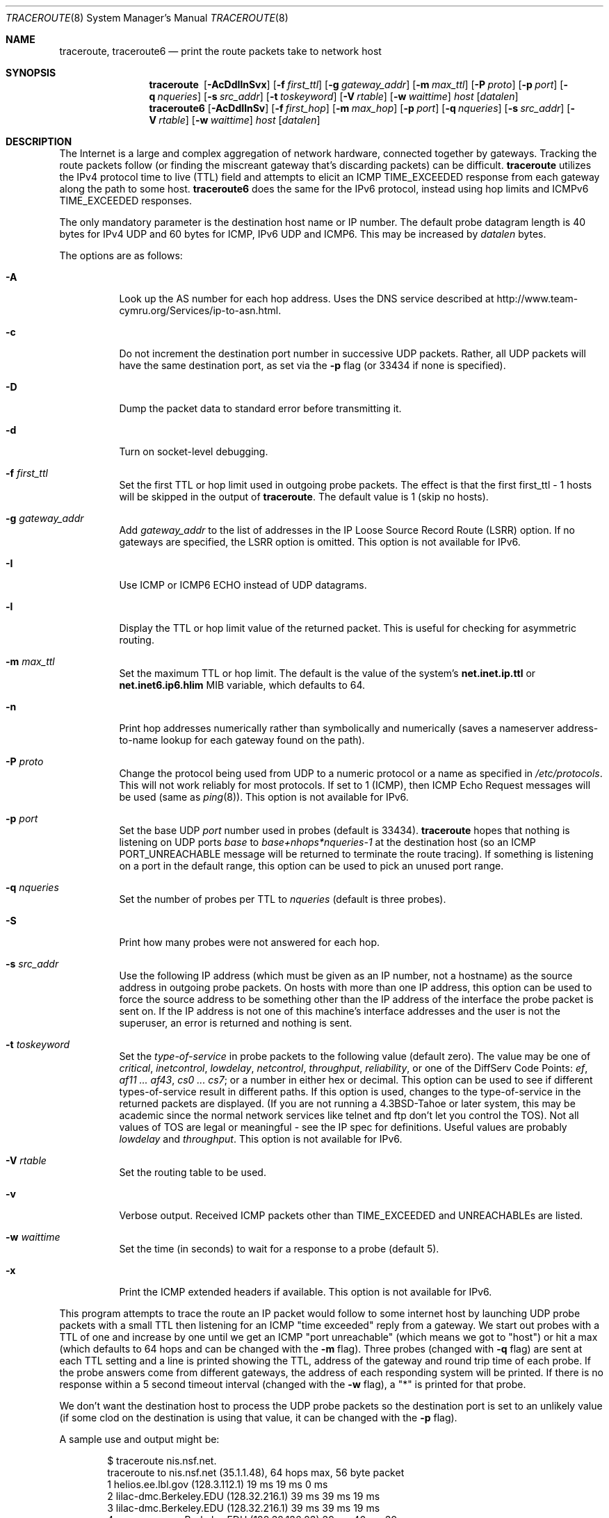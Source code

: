 .\"	$OpenBSD: traceroute.8,v 1.61 2014/06/06 17:42:59 florian Exp $
.\"	$NetBSD: traceroute.8,v 1.6 1995/10/12 03:05:50 mycroft Exp $
.\"
.\" Copyright (c) 1990, 1991, 1993
.\"	The Regents of the University of California.  All rights reserved.
.\"
.\" This code is derived from software contributed to Berkeley by
.\" Van Jacobson.
.\"
.\" Redistribution and use in source and binary forms, with or without
.\" modification, are permitted provided that the following conditions
.\" are met:
.\" 1. Redistributions of source code must retain the above copyright
.\"    notice, this list of conditions and the following disclaimer.
.\" 2. Redistributions in binary form must reproduce the above copyright
.\"    notice, this list of conditions and the following disclaimer in the
.\"    documentation and/or other materials provided with the distribution.
.\" 3. Neither the name of the University nor the names of its contributors
.\"    may be used to endorse or promote products derived from this software
.\"    without specific prior written permission.
.\"
.\" THIS SOFTWARE IS PROVIDED BY THE REGENTS AND CONTRIBUTORS ``AS IS'' AND
.\" ANY EXPRESS OR IMPLIED WARRANTIES, INCLUDING, BUT NOT LIMITED TO, THE
.\" IMPLIED WARRANTIES OF MERCHANTABILITY AND FITNESS FOR A PARTICULAR PURPOSE
.\" ARE DISCLAIMED.  IN NO EVENT SHALL THE REGENTS OR CONTRIBUTORS BE LIABLE
.\" FOR ANY DIRECT, INDIRECT, INCIDENTAL, SPECIAL, EXEMPLARY, OR CONSEQUENTIAL
.\" DAMAGES (INCLUDING, BUT NOT LIMITED TO, PROCUREMENT OF SUBSTITUTE GOODS
.\" OR SERVICES; LOSS OF USE, DATA, OR PROFITS; OR BUSINESS INTERRUPTION)
.\" HOWEVER CAUSED AND ON ANY THEORY OF LIABILITY, WHETHER IN CONTRACT, STRICT
.\" LIABILITY, OR TORT (INCLUDING NEGLIGENCE OR OTHERWISE) ARISING IN ANY WAY
.\" OUT OF THE USE OF THIS SOFTWARE, EVEN IF ADVISED OF THE POSSIBILITY OF
.\" SUCH DAMAGE.
.\"
.\"	@(#)traceroute.8	8.1 (Berkeley) 6/6/93
.\"
.Dd $Mdocdate: June 6 2014 $
.Dt TRACEROUTE 8
.Os
.Sh NAME
.Nm traceroute ,
.Nm traceroute6
.Nd print the route packets take to network host
.Sh SYNOPSIS
.Nm traceroute\ \&
.Op Fl AcDdIlnSvx
.Op Fl f Ar first_ttl
.Op Fl g Ar gateway_addr
.Op Fl m Ar max_ttl
.Op Fl P Ar proto
.Op Fl p Ar port
.Op Fl q Ar nqueries
.Op Fl s Ar src_addr
.Op Fl t Ar toskeyword
.Op Fl V Ar rtable
.Op Fl w Ar waittime
.Ar host
.Op Ar datalen
.Nm traceroute6
.Op Fl AcDdIlnSv
.Op Fl f Ar first_hop
.Op Fl m Ar max_hop
.Op Fl p Ar port
.Op Fl q Ar nqueries
.Op Fl s Ar src_addr
.Op Fl V Ar rtable
.Op Fl w Ar waittime
.Ar host
.Op Ar datalen
.Sh DESCRIPTION
The Internet is a large and complex aggregation of
network hardware, connected together by gateways.
Tracking the route packets follow (or finding the miscreant
gateway that's discarding packets) can be difficult.
.Nm
utilizes the IPv4 protocol time to live (TTL) field
and attempts to elicit an ICMP
.Dv TIME_EXCEEDED
response from each gateway along the path to some
host.
.Nm traceroute6
does the same for the IPv6 protocol,
instead using hop limits and ICMPv6
.Dv TIME_EXCEEDED
responses.
.Pp
The only mandatory parameter is the destination host name or IP number.
The default probe datagram length is 40 bytes for IPv4 UDP and 60
bytes for ICMP, IPv6 UDP and ICMP6.
This may be increased by
.Ar datalen
bytes.
.Pp
The options are as follows:
.Bl -tag -width Ds
.It Fl A
Look up the AS number for each hop address.
Uses the DNS service described at
.Lk http://www.team-cymru.org/Services/ip-to-asn.html .
.It Fl c
Do not increment the destination port number in successive UDP packets.
Rather, all UDP packets will have the same destination port, as set via the
.Fl p
flag (or 33434 if none is specified).
.It Fl D
Dump the packet data to standard error before transmitting it.
.It Fl d
Turn on socket-level debugging.
.It Fl f Ar first_ttl
Set the first TTL or hop limit used in outgoing probe packets.
The effect is that the first first_ttl \- 1 hosts will be skipped
in the output of
.Nm traceroute .
The default value is 1 (skip no hosts).
.It Fl g Ar gateway_addr
Add
.Ar gateway_addr
to the list of addresses in the IP Loose Source Record Route (LSRR)
option.
If no gateways are specified, the LSRR option is omitted.
This option is not available for IPv6.
.It Fl I
Use ICMP or ICMP6 ECHO instead of UDP datagrams.
.It Fl l
Display the TTL or hop limit value of the returned packet.
This is useful for checking for asymmetric routing.
.It Fl m Ar max_ttl
Set the maximum TTL or hop limit.
The default is the value of the system's
.Cm net.inet.ip.ttl
or
.Cm net.inet6.ip6.hlim
MIB variable, which defaults to 64.
.It Fl n
Print hop addresses numerically rather than symbolically and numerically
(saves a nameserver address-to-name lookup for each gateway found on the
path).
.It Fl P Ar proto
Change the protocol being used from UDP
to a numeric protocol or a name as specified in
.Pa /etc/protocols .
This will not work reliably for most protocols.
If set to 1 (ICMP), then
ICMP Echo Request messages will be used (same as
.Xr ping 8 ) .
This option is not available for IPv6.
.It Fl p Ar port
Set the base UDP
.Ar port
number used in probes (default is 33434).
.Nm
hopes that nothing is listening on UDP ports
.Em base
to
.Em base+nhops*nqueries-1
at the destination host (so an ICMP
.Dv PORT_UNREACHABLE
message will
be returned to terminate the route tracing).
If something is
listening on a port in the default range, this option can be used
to pick an unused port range.
.It Fl q Ar nqueries
Set the number of probes per TTL to
.Ar nqueries
(default is three probes).
.It Fl S
Print how many probes were not answered for each hop.
.It Fl s Ar src_addr
Use the following IP address
(which must be given as an IP number, not
a hostname) as the source address in outgoing probe packets.
On hosts with more than one IP address, this option can be used to
force the source address to be something other than the IP address
of the interface the probe packet is sent on.
If the IP address
is not one of this machine's interface addresses and the user is
not the superuser, an error is returned and nothing is sent.
.It Fl t Ar toskeyword
Set the
.Em type-of-service
in probe packets to the following value (default zero).
The value may be one of
.Ar critical ,
.Ar inetcontrol ,
.Ar lowdelay ,
.Ar netcontrol ,
.Ar throughput ,
.Ar reliability ,
or one of the DiffServ Code Points:
.Ar ef ,
.Ar af11 ... af43 ,
.Ar cs0 ... cs7 ;
or a number in either hex or decimal.
This option can be used to
see if different types-of-service result in different paths.
If this option is used, changes to the type-of-service in the
returned packets are displayed.
(If you are not running a
.Bx 4.3 tahoe
or later system, this may be academic since the normal network
services like telnet and ftp don't let you control the
.Dv TOS ) .
Not all values of
.Dv TOS
are legal or
meaningful \- see the IP spec for definitions.
Useful values are probably
.Ar lowdelay
and
.Ar throughput .
This option is not available for IPv6.
.It Fl V Ar rtable
Set the routing table to be used.
.It Fl v
Verbose output.
Received ICMP packets other than
.Dv TIME_EXCEEDED
and
.Dv UNREACHABLE Ns s
are listed.
.It Fl w Ar waittime
Set the time (in seconds) to wait for a response to a probe (default 5).
.It Fl x
Print the ICMP extended headers if available.
This option is not available for IPv6.
.El
.Pp
This program attempts to trace the route an IP packet would follow to some
internet host by launching UDP probe packets with a small TTL
then listening for an ICMP "time exceeded" reply from a gateway.
We start out probes with a TTL of one and increase by one until we get an
ICMP "port unreachable"
(which means we got to "host") or hit a max (which
defaults to 64 hops and can be changed with the
.Fl m
flag).
Three probes (changed with
.Fl q
flag) are sent at each TTL setting and a
line is printed showing the TTL, address of the gateway and
round trip time of each probe.
If the probe answers come from
different gateways, the address of each responding system will
be printed.
If there is no response within a 5 second timeout
interval (changed with the
.Fl w
flag), a "*" is printed for that
probe.
.Pp
We don't want the destination
host to process the UDP
probe packets so the destination port is set to an
unlikely value (if some clod on the destination is using that
value, it can be changed with the
.Fl p
flag).
.Pp
A sample use and output might be:
.Bd -literal -offset indent
$ traceroute nis.nsf.net.
traceroute to nis.nsf.net (35.1.1.48), 64 hops max, 56 byte packet
1  helios.ee.lbl.gov (128.3.112.1)  19 ms  19 ms  0 ms
2  lilac-dmc.Berkeley.EDU (128.32.216.1)  39 ms  39 ms  19 ms
3  lilac-dmc.Berkeley.EDU (128.32.216.1)  39 ms  39 ms  19 ms
4  ccngw-ner-cc.Berkeley.EDU (128.32.136.23)  39 ms  40 ms  39 ms
5  ccn-nerif22.Berkeley.EDU (128.32.168.22)  39 ms  39 ms  39 ms
6  128.32.197.4 (128.32.197.4)  40 ms  59 ms  59 ms
7  131.119.2.5 (131.119.2.5)  59 ms  59 ms  59 ms
8  129.140.70.13 (129.140.70.13)  99 ms  99 ms  80 ms
9  129.140.71.6 (129.140.71.6)  139 ms  239 ms  319 ms
10  129.140.81.7 (129.140.81.7)  220 ms  199 ms  199 ms
11  nic.merit.edu (35.1.1.48)  239 ms  239 ms  239 ms
.Ed
.Pp
Note that lines 2 & 3 are the same.
This is due to a buggy
kernel on the 2nd hop system \- lbl-csam.arpa \- that forwards
packets with a zero TTL (a bug in the distributed version of
.Bx 4.3 ) .
Note that you have to guess what path
the packets are taking cross-country since the NSFNET (129.140)
doesn't supply address-to-name translations for its NSSes.
.Pp
A more interesting example is:
.Bd -literal -offset indent
$ traceroute allspice.lcs.mit.edu.
traceroute to allspice.lcs.mit.edu (18.26.0.115), 64 hops max
1  helios.ee.lbl.gov (128.3.112.1)  0 ms  0 ms  0 ms
2  lilac-dmc.Berkeley.EDU (128.32.216.1)  19 ms  19 ms  19 ms
3  lilac-dmc.Berkeley.EDU (128.32.216.1)  39 ms  19 ms  19 ms
4  ccngw-ner-cc.Berkeley.EDU (128.32.136.23)  19 ms  39 ms  39 ms
5  ccn-nerif22.Berkeley.EDU (128.32.168.22)  20 ms  39 ms  39 ms
6  128.32.197.4 (128.32.197.4)  59 ms  119 ms  39 ms
7  131.119.2.5 (131.119.2.5)  59 ms  59 ms  39 ms
8  129.140.70.13 (129.140.70.13)  80 ms  79 ms  99 ms
9  129.140.71.6 (129.140.71.6)  139 ms  139 ms  159 ms
10  129.140.81.7 (129.140.81.7)  199 ms  180 ms  300 ms
11  129.140.72.17 (129.140.72.17)  300 ms  239 ms  239 ms
12  * * *
13  128.121.54.72 (128.121.54.72)  259 ms  499 ms  279 ms
14  * * *
15  * * *
16  * * *
17  * * *
18  ALLSPICE.LCS.MIT.EDU (18.26.0.115)  339 ms  279 ms  279 ms
.Ed
.Pp
Note that the gateways 12, 14, 15, 16 & 17 hops away
either don't send ICMP "time exceeded" messages or send them
with a TTL too small to reach us.
14 \- 17 are running the MIT
C Gateway code that doesn't send "time exceeded"s.
God only knows what's going on with 12.
.Pp
The silent gateway 12 in the above may be the result of a bug in
the 4.[23]
.Bx
network code (and its derivatives):  4.x (x <= 3)
sends an unreachable message using whatever TTL remains in the
original datagram.
Since, for gateways, the remaining TTL is zero, the ICMP
"time exceeded" is guaranteed to not make it back to us.
The behavior of this bug is slightly more interesting
when it appears on the destination system:
.Bd -literal -offset indent
1  helios.ee.lbl.gov (128.3.112.1)  0 ms  0 ms  0 ms
2  lilac-dmc.Berkeley.EDU (128.32.216.1)  39 ms  19 ms  39 ms
3  lilac-dmc.Berkeley.EDU (128.32.216.1)  19 ms  39 ms  19 ms
4  ccngw-ner-cc.Berkeley.EDU (128.32.136.23)  39 ms  40 ms  19 ms
5  ccn-nerif35.Berkeley.EDU (128.32.168.35)  39 ms  39 ms  39 ms
6  csgw.Berkeley.EDU (128.32.133.254)  39 ms  59 ms  39 ms
7  * * *
8  * * *
9  * * *
10  * * *
11  * * *
12  * * *
13  rip.Berkeley.EDU (128.32.131.22)  59 ms !  39 ms !  39 ms !
.Ed
.Pp
Notice that there are 12 "gateways" (13 is the final
destination) and exactly the last half of them are "missing".
What's really happening is that rip (a Sun-3 running Sun OS3.5)
is using the TTL from our arriving datagram as the TTL in its
ICMP reply.
So, the reply will time out on the return path
(with no notice sent to anyone since ICMPs aren't sent for ICMPs)
until we probe with a TTL that's at least twice the path
length.
That is, rip is really only 7 hops away.
A reply that returns with a TTL of 1 is a clue this problem exists.
.Nm
prints a "!" after the time if the TTL is <= 1.
Since vendors ship a lot of obsolete
.Pf ( Tn DEC Ns \'s
Ultrix, Sun 3.x) or
non-standard
.Pq Tn HP-UX
software, expect to see this problem
frequently and/or take care picking the target host of your
probes.
.Pp
Other possible annotations after the time are
.Sy !H ,
.Sy !N ,
.Sy !P
(got a host, network or protocol unreachable, respectively),
.Sy !A ,
.Sy !C
(access to the network or host, respectively, is prohibited),
.Sy !X
(communication administratively prohibited by filtering),
.Sy !S
or
.Sy !F
(source route failed or fragmentation needed \- neither of these should
ever occur and the associated gateway is busted if you see one),
.Sy !U
(destination network or host unknown),
.Sy !T
(destination network or host unreachable for TOS),
.Sy !<code>
(other ICMP unreachable code).
.Sy TOS=xxx!
(TOS bit in returned packet differs from last hop).
If almost all the probes result in some kind of unreachable,
.Nm
will give up and exit.
.Pp
.Dl $ traceroute -g 10.3.0.5 128.182.0.0
.Pp
will show the path from the Cambridge Mailbridge to PSC, while
.Pp
.Dl $ traceroute -g 192.5.146.4 -g 10.3.0.5 35.0.0.0
.Pp
will show the path from the Cambridge Mailbridge to Merit, using PSC to
reach the Mailbridge.
.Pp
This program is intended for use in network testing, measurement
and management.
It should be used primarily for manual fault isolation.
Because of the load it could impose on the network, it is unwise to use
.Nm
during normal operations or from automated scripts.
.Sh SEE ALSO
.Xr netstat 1 ,
.Xr ping 8
.Sh HISTORY
The very first
.Nm
(never released) used ICMP ECHO_REQUEST
datagrams as probe packets.
During the first night of testing it was
discovered that more than half the router vendors of the time would
not return an ICMP TIME_EXCEEDED for an ECHO_REQUEST.
.Nm
was then changed to use UDP probe packets.
Most modern TCP/IP implementations will now generate an ICMP error
message to ICMP query messages, and the option to use ECHO_REQUEST probes
was re-implemented.
.Pp
The
.Nm
command first appeared in
.Bx 4.4 .
The
.Nm traceroute6
command first appeared in the WIDE Hydrangea IPv6 protocol stack kit.
.Sh AUTHORS
.An -nosplit
Implemented by
.An Van Jacobson
from a suggestion by
.An Steve Deering .
Debugged
by a cast of thousands with particularly cogent suggestions or fixes from
.An C. Philip Wood ,
.An Tim Seaver ,
and
.An Ken Adelman .
